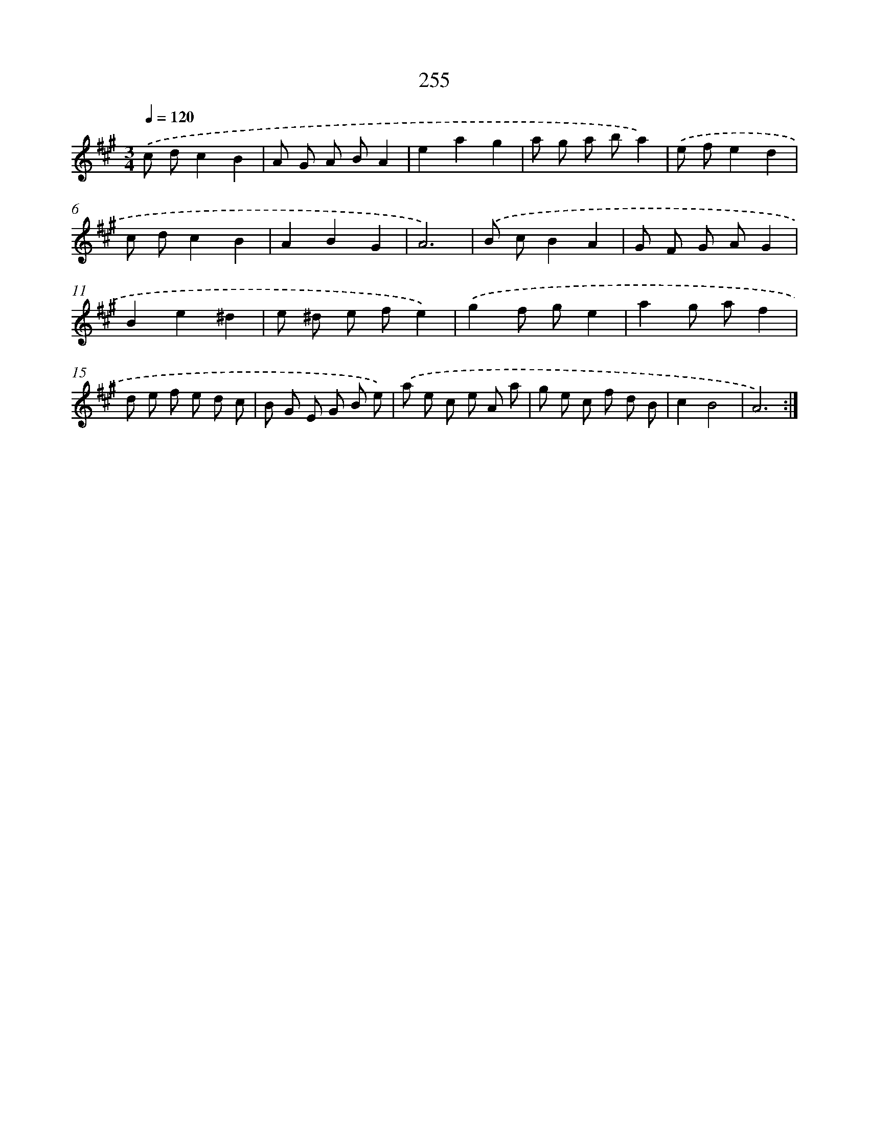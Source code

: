 X: 11746
T: 255
%%abc-version 2.0
%%abcx-abcm2ps-target-version 5.9.1 (29 Sep 2008)
%%abc-creator hum2abc beta
%%abcx-conversion-date 2018/11/01 14:37:18
%%humdrum-veritas 3646501811
%%humdrum-veritas-data 3949203182
%%continueall 1
%%barnumbers 0
L: 1/8
M: 3/4
Q: 1/4=120
K: A clef=treble
.('c dc2B2 |
A G A BA2 |
e2a2g2 |
a g a ba2) |
.('e fe2d2 |
c dc2B2 |
A2B2G2 |
A6) |
.('B cB2A2 |
G F G AG2 |
B2e2^d2 |
e ^d e fe2) |
.('g2f ge2 |
a2g af2 |
d e f e d c |
B G E G B e) |
.('a e c e A a |
g e c f d B |
c2B4 |
A6) :|]
